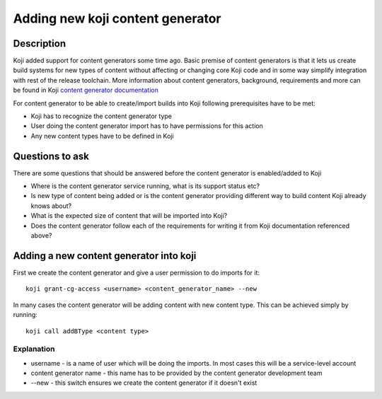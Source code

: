 .. SPDX-License-Identifier:    CC-BY-SA-3.0

=================================
Adding new koji content generator
=================================

Description
===========
Koji added support for content generators some time ago. Basic premise of
content generators is that it lets us create build systems for new types of
content without affecting or changing core Koji code and in some way simplify
integration with rest of the release toolchain. More information about content
generators, background, requirements and more can be found in Koji `content
generator documentation`_

For content generator to be able to create/import builds into Koji following
prerequisites have to be met:

* Koji has to recognize the content generator type
* User doing the content generator import has to have permissions for this
  action
* Any new content types have to be defined in Koji

Questions to ask
================
There are some questions that should be answered before the content generator is
enabled/added to Koji

* Where is the content generator service running, what is its support status
  etc?
* Is new type of content being added or is the content generator providing
  different way to build content Koji already knows about?
* What is the expected size of content that will be imported into Koji?
* Does the content generator follow each of the requirements for writing it from
  Koji documentation referenced above?


Adding a new content generator into koji
========================================

First we create the content generator and give a user permission to do imports
for it:

:: 
    
    koji grant-cg-access <username> <content_generator_name> --new

In many cases the content generator will be adding content with new content
type. This can be achieved simply by running:

::

    koji call addBType <content type>


Explanation
-----------
* username - is a name of user which will be doing the imports. In most cases
  this will be a service-level account
* content generator name - this name has to be provided by the content generator
  development team
* --new - this switch ensures we create the content generator if it doesn't
  exist


.. _content generator documentation: https://docs.pagure.org/koji/content_generators/

